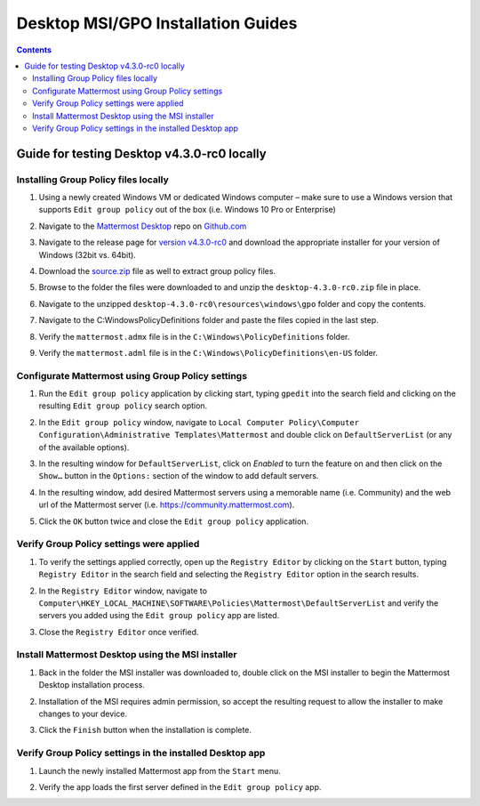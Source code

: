 .. _install-msi-gpo-test:

Desktop MSI/GPO Installation Guides
===================================

.. contents::
    :backlinks: top

Guide for testing Desktop v4.3.0-rc0 locally
--------------------------------------------

Installing Group Policy files locally
~~~~~~~~~~~~~~~~~~~~~~~~~~~~~~~~~~~~~~

1. Using a newly created Windows VM or dedicated Windows computer – make sure to use a Windows version that supports ``Edit group policy`` out of the box (i.e. Windows 10 Pro or Enterprise)

   .. image:: ../images/desktop/msi_gpo/msi_gpo_installation_test_00001.png

2. Navigate to the `Mattermost Desktop <https://github.com/mattermost/desktop>`__ repo on `Github.com <https://github.com/>`__

   .. image:: ../images/desktop/msi_gpo/msi_gpo_installation_test_00002.png

3. Navigate to the release page for `version v4.3.0-rc0 <https://github.com/mattermost/desktop/releases/tag/v4.3.0-rc0>`__ and download the appropriate installer for your version of Windows (32bit vs. 64bit).

4. Download the `source.zip <https://github.com/mattermost/desktop/archive/v4.3.0-rc0.zip>`__ file as well to extract group policy files.

   .. image:: ../images/desktop/msi_gpo/msi_gpo_installation_test_00003.png

5. Browse to the folder the files were downloaded to and unzip the ``desktop-4.3.0-rc0.zip`` file in place.

   .. image:: ../images/desktop/msi_gpo/msi_gpo_installation_test_00004.png

6. Navigate to the unzipped ``desktop-4.3.0-rc0\resources\windows\gpo`` folder and copy the contents.

   .. image:: ../images/desktop/msi_gpo/msi_gpo_installation_test_00005.png

7. Navigate to the C:\Windows\PolicyDefinitions folder and paste the files copied in the last step. 

   .. image:: ../images/desktop/msi_gpo/msi_gpo_installation_test_00006.png

8. Verify the ``mattermost.admx`` file is in the ``C:\Windows\PolicyDefinitions`` folder.

   .. image:: ../images/desktop/msi_gpo/msi_gpo_installation_test_00007.png

9. Verify the ``mattermost.adml`` file is in the ``C:\Windows\PolicyDefinitions\en-US`` folder.

   .. image:: ../images/desktop/msi_gpo/msi_gpo_installation_test_00008.png

Configurate Mattermost using Group Policy settings
~~~~~~~~~~~~~~~~~~~~~~~~~~~~~~~~~~~~~~~~~~~~~~~~~~~~~

1. Run the ``Edit group policy`` application by clicking start, typing ``gpedit`` into the search field and clicking on the resulting ``Edit group policy`` search option.

   .. image:: ../images/desktop/msi_gpo/msi_gpo_installation_test_00009.png

2. In the ``Edit group policy`` window, navigate to ``Local Computer Policy\Computer Configuration\Administrative Templates\Mattermost`` and double click on ``DefaultServerList`` (or any of the available options).

   .. image:: ../images/desktop/msi_gpo/msi_gpo_installation_test_00010.png

3. In the resulting window for ``DefaultServerList``, click on `Enabled` to turn the feature on and then click on the ``Show…`` button in the ``Options:`` section of the window to add default servers.

   .. image:: ../images/desktop/msi_gpo/msi_gpo_installation_test_00011.png

4. In the resulting window, add desired Mattermost servers using a memorable name (i.e. Community) and the web url of the Mattermost server (i.e. https://community.mattermost.com).

5. Click the ``OK`` button twice and close the ``Edit group policy`` application.

   .. image:: ../images/desktop/msi_gpo/msi_gpo_installation_test_00012.png

Verify Group Policy settings were applied
~~~~~~~~~~~~~~~~~~~~~~~~~~~~~~~~~~~~~~~~~~

1. To verify the settings applied correctly, open up the ``Registry Editor`` by clicking on the ``Start`` button, typing ``Registry Editor`` in the search field and selecting the ``Registry Editor`` option in the search results.

   .. image:: ../images/desktop/msi_gpo/msi_gpo_installation_test_00013.png

2. In the ``Registry Editor`` window, navigate to ``Computer\HKEY_LOCAL_MACHINE\SOFTWARE\Policies\Mattermost\DefaultServerList`` and verify the servers you added using the ``Edit group policy`` app are listed.

3. Close the ``Registry Editor`` once verified.

   .. image:: ../images/desktop/msi_gpo/msi_gpo_installation_test_00014.png

Install Mattermost Desktop using the MSI installer
~~~~~~~~~~~~~~~~~~~~~~~~~~~~~~~~~~~~~~~~~~~~~~~~~~

1. Back in the folder the MSI installer was downloaded to, double click on the MSI installer to begin the Mattermost Desktop installation process.

   .. image:: ../images/desktop/msi_gpo/msi_gpo_installation_test_00015.png

2. Installation of the MSI requires admin permission, so accept the resulting request to allow the installer to make changes to your device.

   .. image:: ../images/desktop/msi_gpo/msi_gpo_installation_test_00016.png

3. Click the ``Finish`` button when the installation is complete.

   .. image:: ../images/desktop/msi_gpo/msi_gpo_installation_test_00017.png

Verify Group Policy settings in the installed Desktop app
~~~~~~~~~~~~~~~~~~~~~~~~~~~~~~~~~~~~~~~~~~~~~~~~~~~~~~~~~~

1. Launch the newly installed Mattermost app from the ``Start`` menu.

2. Verify the app loads the first server defined in the ``Edit group policy`` app.

   .. image:: ../images/desktop/msi_gpo/msi_gpo_installation_test_00018.png
